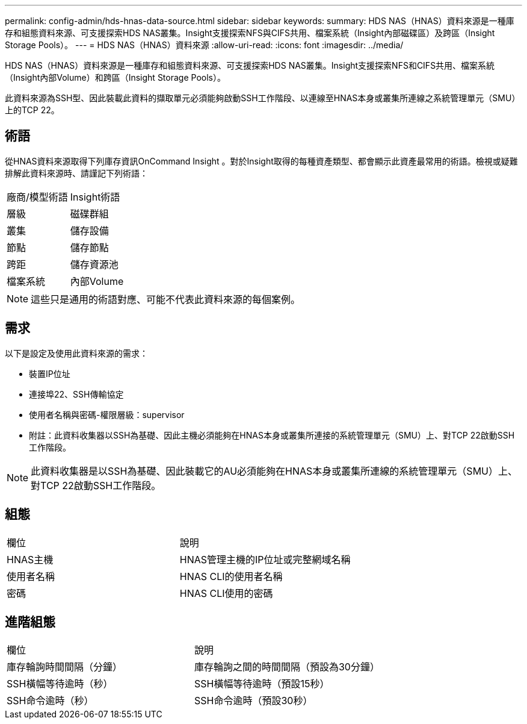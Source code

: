 ---
permalink: config-admin/hds-hnas-data-source.html 
sidebar: sidebar 
keywords:  
summary: HDS NAS（HNAS）資料來源是一種庫存和組態資料來源、可支援探索HDS NAS叢集。Insight支援探索NFS與CIFS共用、檔案系統（Insight內部磁碟區）及跨區（Insight Storage Pools）。 
---
= HDS NAS（HNAS）資料來源
:allow-uri-read: 
:icons: font
:imagesdir: ../media/


[role="lead"]
HDS NAS（HNAS）資料來源是一種庫存和組態資料來源、可支援探索HDS NAS叢集。Insight支援探索NFS和CIFS共用、檔案系統（Insight內部Volume）和跨區（Insight Storage Pools）。

此資料來源為SSH型、因此裝載此資料的擷取單元必須能夠啟動SSH工作階段、以連線至HNAS本身或叢集所連線之系統管理單元（SMU）上的TCP 22。



== 術語

從HNAS資料來源取得下列庫存資訊OnCommand Insight 。對於Insight取得的每種資產類型、都會顯示此資產最常用的術語。檢視或疑難排解此資料來源時、請謹記下列術語：

|===


| 廠商/模型術語 | Insight術語 


 a| 
層級
 a| 
磁碟群組



 a| 
叢集
 a| 
儲存設備



 a| 
節點
 a| 
儲存節點



 a| 
跨距
 a| 
儲存資源池



 a| 
檔案系統
 a| 
內部Volume

|===
[NOTE]
====
這些只是通用的術語對應、可能不代表此資料來源的每個案例。

====


== 需求

以下是設定及使用此資料來源的需求：

* 裝置IP位址
* 連接埠22、SSH傳輸協定
* 使用者名稱與密碼-權限層級：supervisor
* 附註：此資料收集器以SSH為基礎、因此主機必須能夠在HNAS本身或叢集所連接的系統管理單元（SMU）上、對TCP 22啟動SSH工作階段。


[NOTE]
====
此資料收集器是以SSH為基礎、因此裝載它的AU必須能夠在HNAS本身或叢集所連線的系統管理單元（SMU）上、對TCP 22啟動SSH工作階段。

====


== 組態

|===


| 欄位 | 說明 


 a| 
HNAS主機
 a| 
HNAS管理主機的IP位址或完整網域名稱



 a| 
使用者名稱
 a| 
HNAS CLI的使用者名稱



 a| 
密碼
 a| 
HNAS CLI使用的密碼

|===


== 進階組態

|===


| 欄位 | 說明 


 a| 
庫存輪詢時間間隔（分鐘）
 a| 
庫存輪詢之間的時間間隔（預設為30分鐘）



 a| 
SSH橫幅等待逾時（秒）
 a| 
SSH橫幅等待逾時（預設15秒）



 a| 
SSH命令逾時（秒）
 a| 
SSH命令逾時（預設30秒）

|===